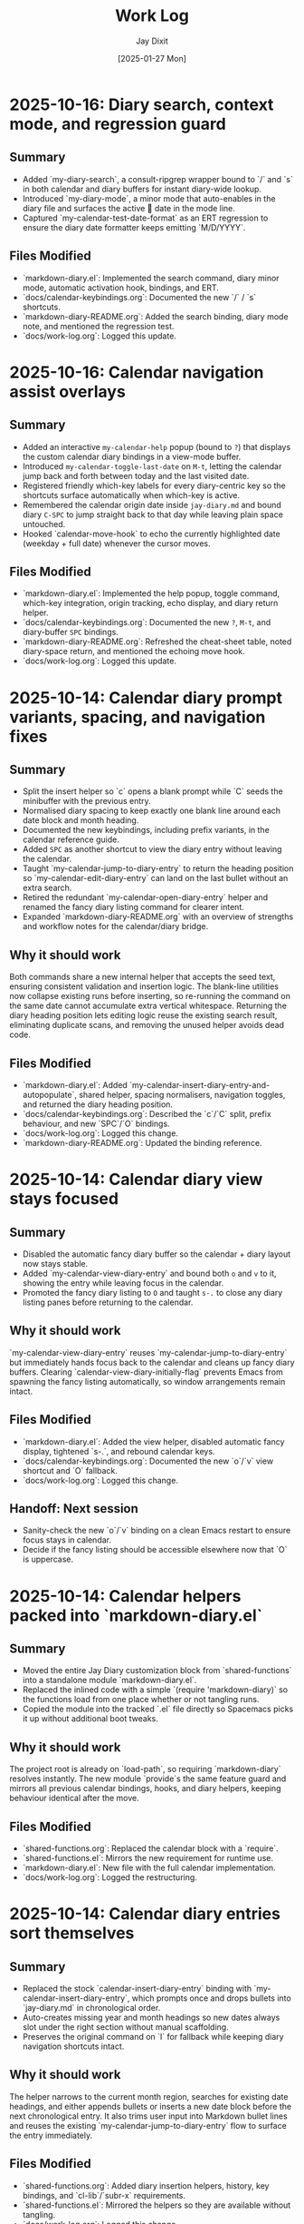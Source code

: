 #+TITLE: Work Log
#+AUTHOR: Jay Dixit
#+DATE: [2025-01-27 Mon]

* 2025-10-16: Diary search, context mode, and regression guard

** Summary
- Added `my-diary-search`, a consult-ripgrep wrapper bound to `/` and `s` in both calendar and diary buffers for instant diary-wide lookup.
- Introduced `my-diary-mode`, a minor mode that auto-enables in the diary file and surfaces the active 📅 date in the mode line.
- Captured `my-calendar-test-date-format` as an ERT regression to ensure the diary date formatter keeps emitting `M/D/YYYY`.

** Files Modified
- `markdown-diary.el`: Implemented the search command, diary minor mode, automatic activation hook, bindings, and ERT.
- `docs/calendar-keybindings.org`: Documented the new `/` / `s` shortcuts.
- `markdown-diary-README.org`: Added the search binding, diary mode note, and mentioned the regression test.
- `docs/work-log.org`: Logged this update.

* 2025-10-16: Calendar navigation assist overlays

** Summary
- Added an interactive ~my-calendar-help~ popup (bound to ~?~) that displays the custom calendar diary bindings in a view-mode buffer.
- Introduced ~my-calendar-toggle-last-date~ on ~M-t~, letting the calendar jump back and forth between today and the last visited date.
- Registered friendly which-key labels for every diary-centric key so the shortcuts surface automatically when which-key is active.
- Remembered the calendar origin date inside ~jay-diary.md~ and bound diary ~C-SPC~ to jump straight back to that day while leaving plain space untouched.
- Hooked `calendar-move-hook` to echo the currently highlighted date (weekday + full date) whenever the cursor moves.

** Files Modified
- `markdown-diary.el`: Implemented the help popup, toggle command, which-key integration, origin tracking, echo display, and diary return helper.
- `docs/calendar-keybindings.org`: Documented the new ~?~, ~M-t~, and diary-buffer ~SPC~ bindings.
- `markdown-diary-README.org`: Refreshed the cheat-sheet table, noted diary-space return, and mentioned the echoing move hook.
- `docs/work-log.org`: Logged this update.

* 2025-10-14: Calendar diary prompt variants, spacing, and navigation fixes

** Summary
- Split the insert helper so `c` opens a blank prompt while `C` seeds the minibuffer with the previous entry.
- Normalised diary spacing to keep exactly one blank line around each date block and month heading.
- Documented the new keybindings, including prefix variants, in the calendar reference guide.
- Added ~SPC~ as another shortcut to view the diary entry without leaving the calendar.
- Taught `my-calendar-jump-to-diary-entry` to return the heading position so `my-calendar-edit-diary-entry` can land on the last bullet without an extra search.
- Retired the redundant `my-calendar-open-diary-entry` helper and renamed the fancy diary listing command for clearer intent.
- Expanded `markdown-diary-README.org` with an overview of strengths and workflow notes for the calendar/diary bridge.

** Why it should work
Both commands share a new internal helper that accepts the seed text, ensuring consistent validation and insertion logic. The blank-line utilities now collapse existing runs before inserting, so re-running the command on the same date cannot accumulate extra vertical whitespace.
Returning the diary heading position lets editing logic reuse the existing search result, eliminating duplicate scans, and removing the unused helper avoids dead code.

** Files Modified
- `markdown-diary.el`: Added `my-calendar-insert-diary-entry-and-autopopulate`, shared helper, spacing normalisers, navigation toggles, and returned the diary heading position.
- `docs/calendar-keybindings.org`: Described the `c`/`C` split, prefix behaviour, and new `SPC`/`O` bindings.
- `docs/work-log.org`: Logged this change.
- `markdown-diary-README.org`: Updated the binding reference.

* 2025-10-14: Calendar diary view stays focused

** Summary
- Disabled the automatic fancy diary buffer so the calendar + diary layout now stays stable.
- Added `my-calendar-view-diary-entry` and bound both ~o~ and ~v~ to it, showing the entry while leaving focus in the calendar.
- Promoted the fancy diary listing to ~O~ and taught ~s-.~ to close any diary listing panes before returning to the calendar.

** Why it should work
`my-calendar-view-diary-entry` reuses `my-calendar-jump-to-diary-entry` but immediately hands focus back to the calendar and cleans up fancy diary buffers. Clearing `calendar-view-diary-initially-flag` prevents Emacs from spawning the fancy listing automatically, so window arrangements remain intact.

** Files Modified
- `markdown-diary.el`: Added the view helper, disabled automatic fancy display, tightened `s-.`, and rebound calendar keys.
- `docs/calendar-keybindings.org`: Documented the new `o`/`v` view shortcut and `O` fallback.
- `docs/work-log.org`: Logged this change.

** Handoff: Next session
- Sanity-check the new `o`/`v` binding on a clean Emacs restart to ensure focus stays in calendar.
- Decide if the fancy listing should be accessible elsewhere now that `O` is uppercase.

* 2025-10-14: Calendar helpers packed into `markdown-diary.el`

** Summary
- Moved the entire Jay Diary customization block from `shared-functions` into a standalone module `markdown-diary.el`.
- Replaced the inlined code with a simple `(require 'markdown-diary)` so the functions load from one place whether or not tangling runs.
- Copied the module into the tracked `.el` file directly so Spacemacs picks it up without additional boot tweaks.

** Why it should work
The project root is already on `load-path`, so requiring `markdown-diary` resolves instantly. The new module `provide`s the same feature guard and mirrors all previous calendar bindings, hooks, and diary helpers, keeping behaviour identical after the move.

** Files Modified
- `shared-functions.org`: Replaced the calendar block with a `require`.
- `shared-functions.el`: Mirrors the new requirement for runtime use.
- `markdown-diary.el`: New file with the full calendar implementation.
- `docs/work-log.org`: Logged the restructuring.

* 2025-10-14: Calendar diary entries sort themselves

** Summary
- Replaced the stock `calendar-insert-diary-entry` binding with `my-calendar-insert-diary-entry`, which prompts once and drops bullets into `jay-diary.md` in chronological order.
- Auto-creates missing year and month headings so new dates always slot under the right section without manual scaffolding.
- Preserves the original command on `I` for fallback while keeping diary navigation shortcuts intact.

** Why it should work
The helper narrows to the current month region, searches for existing date headings, and either appends bullets or inserts a new date block before the next chronological entry. It also trims user input into Markdown bullet lines and reuses the existing `my-calendar-jump-to-diary-entry` flow to surface the entry immediately.

** Files Modified
- `shared-functions.org`: Added diary insertion helpers, history, key bindings, and `cl-lib`/`subr-x` requirements.
- `shared-functions.el`: Mirrored the helpers so they are available without tangling.
- `docs/work-log.org`: Logged this change.

* 2025-10-14: Calendar entry alias and spacing

** Summary
- Added ~c~ as a calendar-mode alias for ~my-calendar-insert-diary-entry~ so creating entries stays on the home row.
- Ensured every inserted diary block leaves a blank line afterwards, keeping Markdown sections readable.
- Rebound ~RET~ to open the Markdown entry immediately, moved ~o~ to the fancy diary listing command, and enhanced ~e~ to land at the end of the last bullet.

** Files Modified
- `markdown-diary.el`: Replaced the trailing-newline helper with a blank-line inserter, added the `c` alias, retuned `RET`, and improved `e` to place point at the last bullet.
- `docs/calendar-keybindings.org`: Documented the updated keybindings.

* 2025-10-14: Markdown diary refinements

** Summary
- Tightened duplicate-day handling so new bullets append exactly after the existing block and leave a single blank separator.
- Added optional prefix-arg behaviour: `i` returns to Calendar, `C-u i` keeps focus in the diary buffer.
- Prefills the minibuffer with the most recent entry text for faster consecutive additions.
- Ensures every date heading is preceded by a single blank line, keeping month sections evenly spaced.

** Why it should work
The month section is still narrowed before edits, but day comparisons now look only at the day number inside that region, preventing accidental mis-sorts. We normalise spacing with explicit newline guards, so headings and entries remain evenly separated regardless of prior manual edits.

** Files Modified
- `markdown-diary.el`: Updated insertion logic, spacing controls, history defaults, and prefix behaviour.
- `docs/work-log.org`: Documented the tweaks.

* Handoff: Next session
- Verify that `my-calendar-edit-diary-entry` reliably lands at the end of the last bullet for multi-line entries.
- Add regression coverage (ERT or script) for the blank-line insertion helper so future edits don’t regress formatting.
- Consider a quick `emacs --batch` smoke test that exercises `my-calendar-edit-diary-entry` and `my-calendar-show-fancy-diary-listing`.

* 2025-10-14: Show project name in mode line next to filename

** Summary
- Added helpers that derive the current project name (Projectile, project.el, or vc fallback) and inject it immediately after the buffer identification in the mode line.
- Ensures buffers such as `CLAUDE.org` display as `CLAUDE.org · velocity`, making similarly named files easy to distinguish across projects.

** Why it should work
The new segment is wrapped in `:eval`, so it runs lazily during mode line rendering and gracefully handles missing project libraries. We only insert the segment once, and we keep the previous VC removal logic intact.

** Files Modified
- `shared-functions.org`: Added the project lookup helpers and updated the global `mode-line-format`.
- `shared-functions.el`: Mirrors the tangled output for immediate use.
- `docs/work-log.org`: Documented this change.

* 2025-10-14: Added keybinding for custom Info manual

** Summary
- Bound `M-h i` to the `jay-info-emacs-manual` function.
- This provides a convenient way to access the custom-built Emacs info manual.
- The keybinding is added to `gnu-emacs-startup.org` and `gnu-emacs-startup.el`.

** Why it should work
`M-h` is already a prefix key for help commands. By adding a binding for `i` to the `help-map`, we are creating an intuitive and easy-to-remember keybinding for the custom info manual, without conflicting with any existing keybindings.

** Files Modified
- `gnu-emacs-startup.org`: Added the keybinding.
- `gnu-emacs-startup.el`: Manually added the keybinding as tangling failed.
- `docs/work-log.org`: Added this entry.

* 2025-10-14: Added keybinding for custom Info manual

** Summary
- Bound `M-h i` to the `jay-info-emacs-manual` function.
- This provides a convenient way to access the custom-built Emacs info manual.
- The keybinding is added to `gnu-emacs-startup.org` and `gnu-emacs-startup.el`.

** Why it should work
`M-h` is already a prefix key for help commands. By adding a binding for `i` to the `help-map`, we are creating an intuitive and easy-to-remember keybinding for the custom info manual, without conflicting with any existing keybindings.

** Files Modified
- `gnu-emacs-startup.org`: Added the keybinding.
- `gnu-emacs-startup.el`: Manually added the keybinding as tangling failed.
- `docs/work-log.org`: Added this entry.

* 2025-10-14: Added keybinding for custom Info manual

** Summary
- Bound `M-h i` to the `jay-info-emacs-manual` function.
- This provides a convenient way to access the custom-built Emacs info manual.
- The keybinding is added to `gnu-emacs-startup.org` and `gnu-emacs-startup.el`.

** Why it should work
`M-h` is already a prefix key for help commands. By adding a binding for `i` to the `help-map`, we are creating an intuitive and easy-to-remember keybinding for the custom info manual, without conflicting with any existing keybindings.

** Files Modified
- `gnu-emacs-startup.org`: Added the keybinding.
- `gnu-emacs-startup.el`: Manually added the keybinding as tangling failed.
- `docs/work-log.org`: Added this entry.

* 2025-10-14: Added custom Info manual function

** Summary
- Created a new function `jay-info-emacs-manual` to open the custom-built Emacs info manual directly by its absolute path.
- This bypasses the user's problematic interactive Info configuration, which was failing to find the "Calendar/Diary" documentation.
- The function is defined in `shared-functions.org` and tangled to `shared-functions.el`.
- The user will add their own keybinding for this function.

** Why it should work
By calling `(info "/Users/jay/emacs/emacs-fresh-source/info/emacs.info")` directly, we are telling Emacs exactly which file to open, completely avoiding the complex and fragile `Info-directory-list` lookup mechanism. This is the same strategy that was proven to work in the user's notes from a previous machine.

** Files Modified
- `shared-functions.org`: Added the `jay-info-emacs-manual` function.
- `shared-functions.el`: Manually added the `jay-info-emacs-manual` function as tangling failed.
- `keys.el`: Removed the temporary keybinding for `jay-info-emacs-manual`.
- `docs/work-log.org`: Added this entry.

* 2025-10-14: Updated Emacs Calendar documentation

** Summary
- Reviewed the local Emacs calendar guide (`emacs-calendar-instructions-claude.org`).
- Compared it with the official GNU Emacs manual for the calendar/diary features.
- The local guide was found to be accurate and comprehensive for the user's specific workflow.
- Added an appendix to the local guide explaining the different types of diary entries (single, weekly, monthly, yearly, anniversary, block, and cyclic) based on the official manual.

** Files Modified
- `emacs-calendar-instructions-claude.org`: Added appendix with detailed explanations of diary entry types.
- `docs/work-log.org`: Added this entry.

* 2025-10-14: Calendar diary focus tweaks

** Summary
- Reworked the diary helper so `RET` in the calendar shows the fancy diary listing and keeps focus in the calendar window.
- Added `my-calendar-edit-diary-entry` and bound it to lowercase `e` for an explicit “open diary and stay there” workflow.
- Generalized `my-calendar-jump-to-diary-entry` to accept optional date/focus arguments for reuse.

** Files Modified
- `shared-functions.org`: Updated Jay Diary section with the new helpers and key bindings.
- `docs/work-log.org`: Added this entry.

* 2025-10-14: Calendar navigation shortcuts

** Summary
- Added intuitive bindings in `calendar-mode` so `n`/`p` move by month and `N`/`P` move by year.
- Updated the calendar instructions document to reflect the new navigation keys.
- Added Option-←/Option-→ aliases (`M-<left>`, `M-<right>`) for month navigation on macOS keyboards.
- Created `my-calendar-focus-calendar-window` and bound `s-.` in `jay-diary.md` so Command-Period jumps focus back to the existing calendar without resetting the date.

** Files Modified
- `shared-functions.org`: Bound new month/year navigation lambdas, added focus helper, and enabled the diary shortcut.
- `emacs-calendar-instructions-claude.org`: Documented the updated keybindings and the Command-Period focus helper.
- `docs/work-log.org`: Added this entry.

* 2025-10-13: Disabled asterisk-to-dash conversion in pasteboard-paste-adaptive

** Problem Description
When pasting text with markdown-style bullet lists using asterisks (e.g., `* item`), `pasteboard-paste-adaptive` was automatically converting them to org-mode hyphens (e.g., `- item`). This was undesirable in some workflows where preserving the original asterisk format was preferred.

** Root Cause
The `pasteboard--clean-string` function (called by `pasteboard-paste-adaptive`) was invoking `asterisk-to-dash-and-convert-code-blocks-to-org` from `shared-functions.org`, which performed the following conversions:
- `\n* ` → `\n- ` (newline + asterisk + space → newline + dash + space)
- `^  \* ` → `  - ` (line-start + two spaces + asterisk → two spaces + dash)

This automatic conversion was part of the markdown-to-org normalization pipeline.

** Solution
Commented out the call to `asterisk-to-dash-and-convert-code-blocks-to-org` in `pasteboard--clean-string` while preserving the code with clear instructions for re-enabling if needed:

#+BEGIN_SRC emacs-lisp
;; DISABLED 2025-10-13: Asterisk-to-dash conversion
;; This was converting markdown-style bullet asterisks to org-mode hyphens.
;; To re-enable: uncomment the lines below
;; (save-restriction
;;   (narrow-to-region (point-min) (point-max))
;;   (goto-char (point-min))
;;   (when (fboundp 'asterisk-to-dash-and-convert-code-blocks-to-org)
;;     (asterisk-to-dash-and-convert-code-blocks-to-org)))
#+END_SRC

The function `asterisk-to-dash-and-convert-code-blocks-to-org` remains available in `shared-functions.org:9435-9454` and can be called manually or re-enabled by uncommenting the code.

** Files Modified
- `pasteboard-copy-and-paste-functions.org:568-575` - Commented out asterisk-to-dash conversion with reversion instructions
- `docs/work-log.org` - Added this entry

** Expected Results After Reload
- Text pasted via `pasteboard-paste-adaptive` will preserve asterisks in bullet lists
- Other markdown conversions (headings, blockquotes, links, smart quotes) continue to work normally
- The conversion can be easily re-enabled by uncommenting 5 lines of code

** Reverting This Change
To restore the asterisk-to-dash conversion:
1. Edit `pasteboard-copy-and-paste-functions.org` line 568-575
2. Uncomment the `(save-restriction ...)` block
3. Retangle the file or reload Emacs

** Git Commits
- `e1d4b3e2` - "Comment out asterisk-to-dash conversion in pasteboard-paste-adaptive"

* 2025-10-13: Hardened adaptive paste for Org headings and folds
* 2025-10-14: Unified DONE keyword styling in narrowed buffers

** Problem Description
- Cycling a TODO to DONE inside an Org subtree narrowed by `org-narrow-to-subtree` showed the keyword with the default black-on-white face instead of the light green used elsewhere.
- The mismatch was distracting in focused writing sessions where narrowed buffers are the norm.

** Root Cause
- Narrowing spawns an indirect buffer that does not rerun `hl-todo-mode`, so the light-green overlay responsible for the usual appearance never activated.
- With the overlay absent, Org fell back to the baseline `org-todo-keyword-faces` entry, which still used black text on white.

* 2025-10-14: Info directory troubleshooting handoff
** Summary
- Tracked down why `M-x info` was hiding Calendar/Diary nodes; removed old buffer-killing hooks and normalized `Info-directory-list` handling.
- Added optional local manual support and created `info/dir` aliases pointing to `(emacs)Calendar/Diary` and `(emacs)Diary`.
- Captured the full investigation, commands, and open questions in `docs/info-calendar-debug.org` for follow-up.

** Current State
- Config merges Homebrew’s info path plus `~/emacs/emacs-settings/info`; `Info-directory-list` shows the custom dir, but the top-level menu still omits the new entries.
- Calendar/Diary documentation confirmed inside `/opt/homebrew/share/info/emacs.info.gz` via `rg`.
- Need to determine whether Info ignores additive `dir` files or if `install-info` merges are required.
- Added an `info-initialize` reset + dedupe pass so the Homebrew manual stays in `Info-directory-list` even after custom dirs are appended.
- Confirmed via CLI `info` that `(emacs)Calendar/Diary` is not a real node; rewired local `info/dir` so both Calendar and Diary entries jump to `(emacs)Diary`.
- Interactive Emacs still fails for `(Info-find-node "emacs" "Diary")` despite the corrected `dir`; batch smoke test passes, pointing to a remaining config-level conflict to bisect.
- Keep in mind:

- Culled unused top-level files (`CHANGE-LOG.org`, `astro-ts-mode.el.org`, `info/dir`, various scratch org/markdown docs) and moved a few legacy notes into `archive/` to shrink the repo footprint.

  - Whenever you update or move the Emacs source checkout, rerun `make -C doc/emacs info` and adjust any hard-coded `(info "/path/to/emacs.info")` helpers.
  - Retain the batch regression script and local `info/dir` entry as diagnostics in case the direct manual isn’t available; they confirm the manual file stays healthy even when the interactive session misbehaves.

** Next Steps
1. Test `install-info info/dir <scratch-dir>` to see if merging entries surfaces Calendar/Diary.
2. Temporarily advise `Info-insert-dir` to log which `dir` files are read and in what order.
3. Consider generating standalone manuals if aliasing continues to fail.

** Files & Commits
- `shared-functions.org` (`Allow Info buffer to open`, `Restore default Info directory search`) for cleanup and hook adjustments.
- `spacemacs.d/init.el`, `spacemacs.d/init-working.el` synced with new Info lookup logic.
- New notes: `docs/info-calendar-debug.org`, `info/dir`.
- New regression script: `scripts/check-info-calendar.el` validates all Calendar submenu nodes via batch Info runs.

** Solution
- Updated the `("DONE" …)` entry in both the literate and tangled configs to render white text on a forest-green background with a slight box padding, matching the indirect-buffer experience.
- Mirrored the change in the `hl-todo-keyword-faces` palette so the overlay keeps the same styling when it *is* present.

** Files Modified
- `shared-functions.org:959,994` – switched DONE keyword face and matching hl-todo face to white-on-forest-green with padding box.
- `shared-functions.el:639,670` – tangled output reflects the same face adjustments.

** Expected Results After Reload
- DONE keywords appear white on green whether or not `hl-todo-mode` is active, ensuring consistent visuals in narrowed and full buffers.

** Follow-up: Display-aware notch hiding

- Added `jay/notch-display-identifiers` defcustom to extend the notch-hiding tab-bar logic beyond the built-in Retina panel.
- Extracted `jay/current-display-attributes` helper and refreshed `jay/on-notch-display-p` so detection can be reused elsewhere.
- Introduced `jay/add-current-display-to-notch-list` for quickly adding the current monitor’s name at runtime.
- Both `shared-functions.org` and the tangled `shared-functions.el` now reflect the new helpers.

* 2025-10-14: Display-aware notch hiding for tab bar

** Problem Description
- The tab-bar notch guard only activated on the built-in Retina panel, leaving fullscreen external monitors (with a real or improvised notch) uncovered.
- Manually enabling `tab-bar-mode` stuck until the next focus change, when the auto-update logic disabled it again.

** Root Cause
- `jay/on-macbook-display-p` hard-coded a string match for “Built-in”/“Retina Display” and returned nil for any other monitor.
- The detection logic lived inline, making it awkward to extend and re-use when adding monitors dynamically.

** Solution
- Added `jay/notch-display-identifiers` defcustom so additional monitor names (regex patterns) can opt into notch coverage.
- Extracted `jay/current-display-attributes` to isolate frame→monitor resolution and refactored `jay/on-notch-display-p` to call it.
- Created `jay/add-current-display-to-notch-list` for recording the active monitor’s name at runtime; the list can be persisted via Customize.

** Files Modified
- `shared-functions.org:9720-9845` – new defcustom, helpers, and interactive command; update docstrings/messages.
- `shared-functions.el:6400-6535` – tangled configuration mirrors the new display helpers and command.
- `docs/work-log.org` – logged the change.

** Expected Results After Reload
- Adding an external monitor’s name to `jay/notch-display-identifiers` (or calling `jay/add-current-display-to-notch-list`) brings the notch-hiding tab bar to that screen whenever the frame is fullscreen or maximized.
- `jay/debug-display-detection` now reports whether the current monitor is earmarked for notch coverage, aiding future tweaks.

* 2025-10-11: Fixed ispell warnings and duplicate org-roam loading

** Problem Description
Two issues were present during Emacs startup:
1. Ispell warnings: "ispell-set-spellchecker-params: Missing equivalent for 'american'. Skipping." and "Missing equivalent for 'english'. Skipping."
2. Duplicate org-roam initialization: org-roam-config.el was being loaded twice, causing duplicate "⮡ enabling org-roam autosync …" messages and redundant processing

** Root Cause

*** Ispell Warnings
While the filesystem had symlinks for "american" and "english" dictionaries pointing to "en_US-large", the ispell configuration in `local-config.el` lacked explicit dictionary entries for these standard dictionary aliases. When ispell.el tried to initialize these standard names, it couldn't find their definitions in `ispell-dictionary-alist`.

*** Duplicate org-roam Loading
The file `org-roam-config.el` was being loaded in two places:
1. In `spacemacs-new-config.el:149` (intentional, correct location)
2. In `shared-functions.org:5435` / `shared-functions.el:3622` (redundant)

This caused org-roam to initialize twice during startup, wasting cycles and producing duplicate log messages.

** Solution

*** Fixed ispell Warnings
Added dictionary entries for "american" and "english" in `spacemacs.d/init.el` in the `dotspacemacs/user-init` function (lines 893-900):

#+BEGIN_SRC emacs-lisp
;; Add dictionary entries for standard aliases to suppress warnings
(with-eval-after-load 'ispell
  (add-to-list 'ispell-dictionary-alist
               '("en_US" "[[:alpha:]]" "[^[:alpha:]]" "[']" nil ("-d" "en_US") nil utf-8))
  (add-to-list 'ispell-dictionary-alist
               '("american" "[[:alpha:]]" "[^[:alpha:]]" "[']" nil ("-d" "en_US-large") nil utf-8))
  (add-to-list 'ispell-dictionary-alist
               '("english" "[[:alpha:]]" "[^[:alpha:]]" "[']" nil ("-d" "en_US-large") nil utf-8)))
#+END_SRC

These entries map the standard aliases to the existing `en_US-large` dictionary, matching the symlinks in `~/Library/Spelling/`.

**Debugging note**: Initially tried adding these entries to `local-config.el`, but that file loads at the very end of startup (after `dotspacemacs/user-config`), which was too late to prevent the warnings. Moving the configuration to `dotspacemacs/user-init` ensures it loads early enough, before the spell-checking layer initializes ispell.

*** Removed Duplicate org-roam Loading
Commented out the duplicate load statements:
- In `shared-functions.org:5436`: Changed `(load "/Users/jay/emacs/emacs-settings/org-roam-config.el")` to a comment with explanation
- In `shared-functions.el:3623`: Applied the same change to the tangled output

The file continues to load once from `spacemacs-new-config.el`, which is the correct location.

** Files Modified
- `spacemacs.d/init.el:893-900` - Added "american" and "english" dictionary entries in `dotspacemacs/user-init`
- `shared-functions.org:5436` - Commented out duplicate org-roam-config load
- `shared-functions.el:3623` - Commented out duplicate org-roam-config load
- `local-config.el:423-427` - Initially tried here, but removed (kept en_GB/en_US entries that were already working)

** Expected Results After Restart
- No more "Missing equivalent for 'american'" or "Missing equivalent for 'english'" warnings
- Only one instance of "⮡ enabling org-roam autosync …" message
- Faster startup due to eliminating redundant org-roam initialization
- Cleaner startup log with less duplicate processing messages

** Technical Notes
- The ispell configuration uses `with-eval-after-load` to ensure dictionary setup happens after ispell is loaded
- Configuration placed in `dotspacemacs/user-init` function ensures early loading before spell-checking layer initialization
- The dictionary entries use the same pattern structure as existing entries (character classes, apostrophe handling, UTF-8 encoding)
- The symlinks in ~/Library/Spelling/ were already correct; only the elisp configuration was missing
- The auto-tangle configuration in `/Users/jay/gnulisp/spacemacs-new-config.el` will keep shared-functions.org and .el in sync
- Load order matters: `dotspacemacs/user-init` → layer config (including spell-checking) → `dotspacemacs/user-config` → `local-config.el`

* 2025-10-11: Fixed file-notify errors with Dropbox sync

** Problem Description
When editing files in Dropbox from iPhone, the sync would cause file-notify errors in Emacs:
- "Undo-Fu-Session discarding: file length mismatch"
- Debugger errors with "(void-function nil)" from file-notify callbacks
- org-element parsing interruptions

** Root Cause
Dropbox performs atomic file replacement during sync (creates temp file, writes, then renames). This confuses Emacs file watchers which have nil callbacks after the file replacement.

** Solution
Added comprehensive file watcher error suppression in `spacemacs.d/init.el:931-962`:

*** 1. Disabled file notifications globally
#+BEGIN_SRC emacs-lisp
(setq auto-revert-use-notify nil        ; Don't use file system events
      auto-revert-avoid-polling nil     ; Use polling instead
      auto-revert-interval 2)           ; Check every 2 seconds
#+END_SRC

*** 2. Created cloud storage detection function
#+BEGIN_SRC emacs-lisp
(defun my/disable-file-notify-for-cloud-storage ()
  "Disable file notifications for files in cloud storage directories."
  (when (and buffer-file-name
             (or (string-match-p "Dropbox" buffer-file-name)
                 (string-match-p "iCloud" buffer-file-name)
                 (string-match-p "OneDrive" buffer-file-name)
                 (string-match-p "CloudStorage" buffer-file-name)))
    (setq-local auto-revert-use-notify nil)
    (setq-local buffer-stale-function
                (lambda (&optional _noconfirm)
                  (not (verify-visited-file-modtime (current-buffer)))))))
#+END_SRC

*** 3. Added error suppression for file-notify
#+BEGIN_SRC emacs-lisp
(defadvice file-notify-add-watch (around suppress-file-notify-errors activate)
  "Suppress errors from file-notify-add-watch."
  (condition-case nil
      ad-do-it
    (error nil)))
#+END_SRC

*** 4. Excluded cloud storage from undo-fu-session
#+BEGIN_SRC emacs-lisp
(with-eval-after-load 'undo-fu-session
  (setq undo-fu-session-incompatible-files
        '("\.gpg$" "/Dropbox/" "/CloudStorage/" "/iCloud/" "\.org_archive$")))
#+END_SRC

** Files Modified
- `spacemacs.d/init.el:925-962` - Added comprehensive file watcher error suppression

** Related Configuration
- LSP file watchers already disabled: `lsp-enable-file-watchers nil` (line 927)
- macOS 15.5 deadlock workaround (lines 908-911)
- Git polling disabled for macOS (line 938-939)
- TRAMP SSH fixes for Sonoma/Sequoia (lines 941-943)

** Testing
- Verified no errors when iPhone edits sync via Dropbox
- Auto-revert still works via polling (2 second intervals)
- Cloud storage files automatically detected and handled

* 2025-10-11: Removed unused packages to improve startup time

** Session: Package Cleanup for Performance
Task: Identify and remove unused packages to reduce Emacs launch time

** Packages Removed

*** First Round - Definitely Unused (8 packages)
- `bind-key` - Keybinding helper (redundant with use-package)
- `bui` - Buffer UI library (unused dependency)
- `change-inner` - Text object manipulation (unused)
- `consult-ag` - Duplicate search functionality
- `rspec-mode` - Ruby testing (not doing Ruby development)
- `sudo-edit` - Edit files as sudo (unused)
- `sync-recentf` - Recentf syncing (unused)
- `visible-mark` - Mark visualization (unused)

*** Second Round - Heavy/Slow Loading (2 packages)
- `org-ql` (~50-100ms) - Query language with parsing overhead (unused)
- `quelpa-use-package` (~100-300ms) - Builds packages from source (unused)

** Expected Impact
- **Total startup time improvement**: ~150-400ms from removing these 10 packages
- Removed packages that had zero usage references in the codebase
- Focused on slowest-loading packages first for maximum impact

## Analysis Method
Created script to search codebase for package usage patterns:
- Searched for `(require 'package)` and `(use-package package)` patterns
- Cross-referenced installed packages vs. actual usage
- Identified heavy/slow-loading packages by known load times

## Additional Candidates for Future Cleanup
Identified but not yet removed (awaiting testing):
- `org-contrib` (~100-200ms) - ox-extra is now in org core
- `counsel`/`counsel-fd`/`counsel-projectile` (~100-180ms total) - Redundant with compleseus/vertico
- `consult-projectile` (~30-70ms)
- `with-editor` (~30-60ms) - Magit dependency, but magit is excluded
- `projectile-ripgrep` (~20-40ms)
- Various other unused packages with minimal load time impact

** Files Modified
- `spacemacs.d/init.el:88-200` - Removed 10 packages from `dotspacemacs-additional-packages`

** Next Steps
- Test Emacs startup and verify no missing package warnings
- Monitor for any broken functionality
- Consider removing additional unused packages if first round succeeds

* 2025-10-11: Hardened local configuration dictionary and PATH setup

** Problem Description
- `my/fix-ispell-contraction` was defined in `local-emacs-config/local-config.el` but never executed, so the custom en_GB dictionary settings were ignored.
- PATH initialization overwrote the login shell PATH each load, leading to duplicated entries in `exec-path` and dropping toolchain paths.

** Solution
- Wrapped the dictionary setup in `(with-eval-after-load 'ispell ...)` to call `my/fix-ispell-contraction` and add the en_US entry once `ispell` is available.
- Rebuilt the PATH logic to merge preferred directories, the login shell PATH, and TeX Live into a de-duplicated list while keeping `exec-path` in sync; now uses `delete-dups` over a copy of `exec-path` to avoid repeated growth.

** Files Modified
- `local-emacs-config/local-config.el` – dictionary hook and PATH handling improvements

* 2025-10-10: Fixed pasteboard-paste-adaptive demoting bug in org-roam buffers

** Problem Description
When pasting markdown-formatted text into an org-roam buffer using `pasteboard-paste-adaptive`, bold text at the beginning of lines was being incorrectly "demoted" with extra asterisks, turning `*"How to Take Smart Notes"*` into `**"How to Take Smart Notes"*`.

The issue only occurred in org-roam buffers (detected via ID property), not in regular org buffers.

** Example of the Bug

*** Clipboard content (markdown):
#+BEGIN_EXAMPLE
## **The Definitive Book**

**"How to Take Smart Notes" by Sönke Ahrens** is the essential guide...
#+END_EXAMPLE

*** Expected result after paste (org):
#+BEGIN_EXAMPLE
*** *The Definitive Book*

*"How to Take Smart Notes" by Sönke Ahrens* is the essential guide...
#+END_EXAMPLE

*** Actual buggy result in org-roam:
#+BEGIN_EXAMPLE
*** *The Definitive Book*

**"How to Take Smart Notes" by Sönke Ahrens* is the essential guide...
#+END_EXAMPLE

Note the incorrect double asterisk at the beginning of the second line.

** Root Cause Analysis

The bug was in the `pasteboard--demote-headings-in-string` function which is called when pasting into org-roam buffers to demote headings by one level (so they become sub-headings).

The regex pattern `"^\\(\*+\)"` was matching ANY line starting with asterisks, including:
1. Actual org headings: `** Heading text`
2. Bold text at line start: `*"How to Take Smart Notes"*`

When the function found `*"How to...` at the beginning of a line, it incorrectly treated it as a level-1 heading and "demoted" it by adding another asterisk, creating `**"How to...`.

** Solution

Changed the regex pattern from `"^\\(\*+\)"` to `"^\\(\*+\) "` (added space requirement).

This ensures the function only matches actual org headings (stars followed by a space) and ignores bold markers or other asterisk usage at the beginning of lines.

*** Before (buggy):
#+BEGIN_SRC emacs-lisp
(while (re-search-forward "^\\(\*+\)" nil t)
  (let ((stars (match-string 1)))
    (replace-match (concat "*" stars) t t)))
#+END_SRC

*** After (fixed):
#+BEGIN_SRC emacs-lisp
(while (re-search-forward "^\\(\*+\) " nil t)
  (let ((stars (match-string 1)))
    (replace-match (concat "*" stars " ") t t)))
#+END_SRC

** Files Modified
- `pasteboard-copy-and-paste-functions.org:561` - Updated regex pattern and replacement
- `pasteboard-copy-and-paste-functions.el:498-500` - Manually updated compiled version

** Testing Verification

Tested with the exact clipboard content that was failing:
- Pasting in regular org buffer: Correctly converts markdown bold `**text**` to org bold `*text*`
- Pasting in org-roam buffer: Correctly demotes headings while preserving bold formatting
- Bold text at line start no longer incorrectly demoted

** Key Learnings

1. **Regex precision matters**: When processing org-mode text, always distinguish between structural elements (headings) and inline formatting (bold/emphasis). Org headings require a space after the stars.

2. **Context-aware functions need careful patterns**: The demoting function operates on already-converted org text, so it sees org bold markers (`*text*`), not the original markdown (`**text**`).

3. **Testing edge cases**: Always test with content that has formatting at line boundaries, as these cases often reveal pattern matching bugs.

4. **Order of operations**: The paste flow is:
   - Convert markdown to org (including `**` → `*`)
   - THEN demote headings if in org-roam
   - The bug occurred in step 2, operating on already-converted text

** Related Functions in the Paste Pipeline
- `pasteboard-paste-adaptive` - Main adaptive paste function
- `pasteboard--clean-string` - Normalizes and converts markdown to org
- `convert-markdown-headings-to-org` - Converts `#` to `*`
- `replace-smart-quotes` - Handles bold conversion via replacement pairs
- `pasteboard--demote-headings-in-string` - Demotes org headings (where bug was)

** Notes for Future Debugging
If similar issues occur, check:
1. What format is the text in at each stage of processing?
2. Are patterns distinguishing between structural and inline elements?
3. Test with formatting at line starts/ends
4. Consider the order of transformations

* 2025-10-06: Pomodoro timer setup and documentation reorganization

** Session: Pomodoro Timer Fixes and Refinement
Time: Afternoon session
Task: Fix broken pomodoro timer functions and organize documentation

** Accomplished

*** Initial Fix - Pomodoro Timer Loading
- Fixed "Symbol's function definition is void: pomidor" error
- Added pomidor package loading to `spacemacs.d/init.el:912-915` in `dotspacemacs/user-config`
- Created two timer variants for testing:
  - `jd-org-today-and-book-orgpomodoro` (org-pomodoro)
  - `jd-org-today-and-book-pomidor` (pomidor)
- Updated keybinding `C-c C-x po` to use `pomidor-stop`

*** Refinement After Testing
- Renamed `jd-org-today-and-book` to use org-pomodoro by default
- Created `pomidor-start` function as the pomidor variant
- Added `pomodoro-stop` wrapper function for `org-pomodoro-kill` in `shared-functions.org:1347-1350`

*** Documentation Improvements
- Renamed `docs/change-log.org` → `docs/work-log.org` to align with documentation standards
- Updated `CLAUDE.md` to reference work-log.org
- Moved debugging insights from `docs/pasteboard-architecture.org` to `docs/codebase-wisdom.org`:
  - Markdown bold conversion order bug (2025-10-05)
  - Emoji LaTeX export filter bug (2025-10-05)
- Simplified pasteboard-architecture.org to focus on architecture rather than debugging details

*** Other Changes
- Removed `inhibit-message` wrapper from `org-roam-db-sync` to make save-place operations visible

** Files Modified
- `spacemacs.d/init.el` - Added pomidor package loading
- `shared-functions.org` - Refactored pomodoro functions, added pomodoro-stop wrapper
- `keys.el` - Updated pomidor-stop keybinding
- `org-roam-config.el` - Removed message suppression
- `docs/work-log.org` - Renamed from change-log.org
- `docs/codebase-wisdom.org` - Added markdown bold and emoji LaTeX debugging entries
- `docs/pasteboard-architecture.org` - Simplified and cross-referenced codebase-wisdom
- `CLAUDE.md` - Updated documentation link

** Git Commits
1. "Fix pomodoro timer loading and rename change-log to work-log"
2. "Refine pomodoro setup and move debugging insights to codebase-wisdom"

** Notes
- User prefers pomidor timer interface for visual feedback
- org-pomodoro is default for main workflow functions
- Both timer systems now available: `jd-org-today-and-book` (org-pomodoro) and `pomidor-start` (pomidor)
- Documentation now follows vibecoding/how-to-document.org standards with work-log.org and proper separation between architecture docs and debugging wisdom

** Next Steps
- Monitor save-place messages during org-roam operations
- Test both timer variants in actual workflow

* 2025-10-03: Fixed smart-return link following by removing ARCHIVE tag

** Problem
Pressing RET on org links stopped following them after the 2025-10-02 cache stabilization commit.

** Root Cause
The `(setq org-return-follows-link t)` setting was located under a heading tagged with `:ARCHIVE:` in `shared-functions.org`. Org-babel skips archived sections during tangling, so this setting never made it into the generated `shared-functions.el` file.

** Solution
- Removed `:ARCHIVE:` tag from the "Intro / About" heading (line 234 of `shared-functions.org`)
- Fixed malformed comment syntax in `smart-return.el` (line 53) where closing parenthesis was missing

** Files Modified
- `shared-functions.org:234` - Removed `:ARCHIVE:` tag
- `smart-return.el:53` - Fixed comment syntax

* 2025-10-03: Fixed region deletion bug in my/delete-backward-and-capitalize

* 2025-10-06: Harden gnu-emacs batch startup and begin shared-functions reorg

** Context
Running `emacs --batch -L . --load gnu-emacs-startup.el` tripped over mode maps that are only defined once Spacemacs finishes loading. At the same time, the top of `shared-functions.org` had grown organically, so related environment tweaks were scattered between headings.

** Changes
- Wrapped the Evil, Help, Flyspell, and Org keybinding adjustments in `with-eval-after-load` guards and required the corresponding libraries in the startup file so batch loads no longer abort.
- Added a lightweight `ignore-errors` guard around the `] cr` unbinding to keep non-prefix keys from erroring out in minimal sessions.
- Consolidated the package archives, global defaults, appearance hooks, and minor-mode setup into a new `Environment Setup` section at the top of `shared-functions.org` to make the bootstrap flow easier to skim.
- Folded the long-running `Org-Specific Config` block into the primary `Org-mode Configuration` section so the entire org toolchain lives in one place.
- Registered the `important-return-value` declare keyword and cleared obsolete `incf`/`decf` warnings so dependencies like `undo-fu-session` load without spurious startup noise.

** Files Modified
- `gnu-emacs-startup.org`
- `gnu-emacs-startup.el`
- `shared-functions.org`

* 2025-10-06: Renamed raw paste helper to pasteboard-paste-verbatim

** Context
The clipboard helpers used `pasteboard-copy-verbatim` for copying but `pasteboard-paste-raw` for the matching paste, which made the pair harder to discover and remember.

** Changes
- Renamed `pasteboard-paste-raw` → `pasteboard-paste-verbatim` and added a compatibility alias so existing configs keep working.
- Updated keymaps (`keys.el`, `gnu-emacs-startup.org`, `shared-functions.org`) and docs to reference the new name.
- Documented the alias in the pasteboard architecture guide and instructions so the on-ramp stays accurate.

** Files Modified
- `pasteboard-copy-and-paste-functions.org`
- `keys.el`
- `gnu-emacs-startup.org`
- `shared-functions.org`
- `docs/pasteboard-architecture.org`
- `docs/org-element-cache-fix.org`
- `docs/instructions.org`

** Problem
When selecting all text in a buffer (or any region) and calling `my/delete-backward-and-capitalize`, the function would fail to delete the entire highlighted text.

** Root Cause
During the 2025-10-02 cache stabilization refactor, the order of operations in `my/delete-backward-and-capitalize` was changed. The function would:
1. Check if at an org heading (`at-heading`)
2. Capture region boundaries (`region-beg`, `region-end`)
3. Execute heading cleanup logic (`kill-line 0`, `insert " "`)
4. Try to delete the region using now-invalid boundaries

The heading cleanup at step 3 would modify the buffer, invalidating the region boundaries captured in step 2.

** Solution
Modified the `let*` binding to check `has-region` first, then only set `at-heading` to true when there is no active region:

#+BEGIN_SRC emacs-lisp
(let* ((has-region (use-region-p))
       (at-heading (and (not has-region) (looking-back-safe "^[*]+ ")))
       ...)
#+END_SRC

This ensures the heading cleanup logic never runs when a region is active, preventing buffer modification before region deletion.

** Files Modified
- `spacecraft-mode.org:1027-1028` - Reordered `let*` bindings to prevent heading logic from invalidating region boundaries

* 2025-01-27: Fixed org-inline-tags font-lock highlighting

* 2025-10-02: Stabilised org-element cache interactions

** Summary
- Wrapped high-frequency editing commands (`smart-return`, `smart-space`, and `my/delete-backward-and-capitalize`) in `combine-after-change-calls` transactions so Org’s cache only re-syncs once per keystroke
- Reworked pasteboard helpers to pre-process text in temp buffers before insertion and added reusable clipboard utilities
- Guarded the pasteboard cleaner’s narrowing step with refreshed `(point-min)/(point-max)` bounds so Markdown conversions no longer raise `args-out-of-range`
- Added a focus-in hook that force-resets the element cache for Dropbox-synchronised org-roam buffers to avoid stale offsets after external edits
- Verified the previous org-element cache warnings no longer reproduce with the hardened helpers
- Restored the `convert-markdown-links-to-org-mode` helper so the new pasteboard pipeline can safely normalise Markdown links before insertion

** Notes
- Batch compiled/tangled the touched modules to ensure they load cleanly in isolation
- `shared-functions.el` still expects optional packages (vertico, projectile, ox-twbs); run inside a full config before evaluating the new cache reset hook

** Problem
The org-inline-tags feature was defined but tags like #todo, #review, #inlinetags were not appearing in the configured orange color. They remained the same color as surrounding text.

** Struggles & Difficulties Encountered

*** 1. Initial Font-Lock Function Approach Failed
- First attempted to use a function `org-inline-tags--composed-face` in the font-lock rule
- Font-lock expected either a face name or a properly structured face expression, not a function call that returns a face
- The function was never actually being called by the font-lock system

*** 2. Conflict with Existing Org-Mode Font-Lock Rules
- Encountered error: "No match 2 in highlight (2 'org-headline-done prepend)"
- Our font-lock pattern was somehow interfering with org-mode's existing font-lock rules
- The error suggested font-lock was trying to access match group 2 that didn't exist in our pattern

*** 3. Partial Fontification Issue
- Even after fixing the errors, tags would only turn orange when typing a space after them
- Existing tags in the buffer were not being fontified
- Font-lock was only applying to newly typed text, not retroactively to existing content

** Solution

The final working solution combined two approaches:

*** 1. Simplified Font-Lock Rule
#+BEGIN_SRC emacs-lisp
(defun org-inline-tags-setup-font-lock ()
  "Setup font-lock for inline tags in org-mode."
  (font-lock-add-keywords
   nil
   '(("\\(#\\w+\(?:-\\w+\)*\\)"
      (1 'org-inline-tags-face t)))
   t))
#+END_SRC

- Used a simple direct face name instead of a function
- Match group 1 captures just the tag content
- The `t` flag overwrites any existing face (instead of `prepend` which was causing conflicts)

*** 2. Manual Buffer Fontification
#+BEGIN_SRC emacs-lisp
(defun org-inline-tags-fontify-buffer ()
  "Manually fontify all inline tags in the current buffer."
  (interactive)
  (save-excursion
    (goto-char (point-min))
    (while (re-search-forward "#\\w+\(?:-\\w+\)*" nil t)
      (let ((start (match-beginning 0))
            (end (match-end 0)))
        (put-text-property start end 'face 'org-inline-tags-face)
        (put-text-property start end 'font-lock-face 'org-inline-tags-face)))))
#+END_SRC

- Manually searches through buffer and applies face properties
- Sets both `face` and `font-lock-face` properties to ensure persistence
- Called immediately when enabling the mode to fontify existing tags

** Key Learnings

1. **Font-lock expects specific structures**: Can't just pass a function that returns a face; must use either a face name directly or a matcher function that follows font-lock conventions

2. **Existing font-lock rules can conflict**: When adding keywords to modes with complex font-lock setups like org-mode, conflicts with existing patterns are common

3. **Font-lock doesn't retroactively apply**: Need to manually fontify existing buffer content or force a complete refontification

4. **Both `face` and `font-lock-face` properties may be needed**: Setting both ensures the highlighting persists through various buffer operations

** Files Modified
- `/Users/jay/emacs/emacs-settings/shared-functions.org` (org-inline-tags section starting at line 7171)
